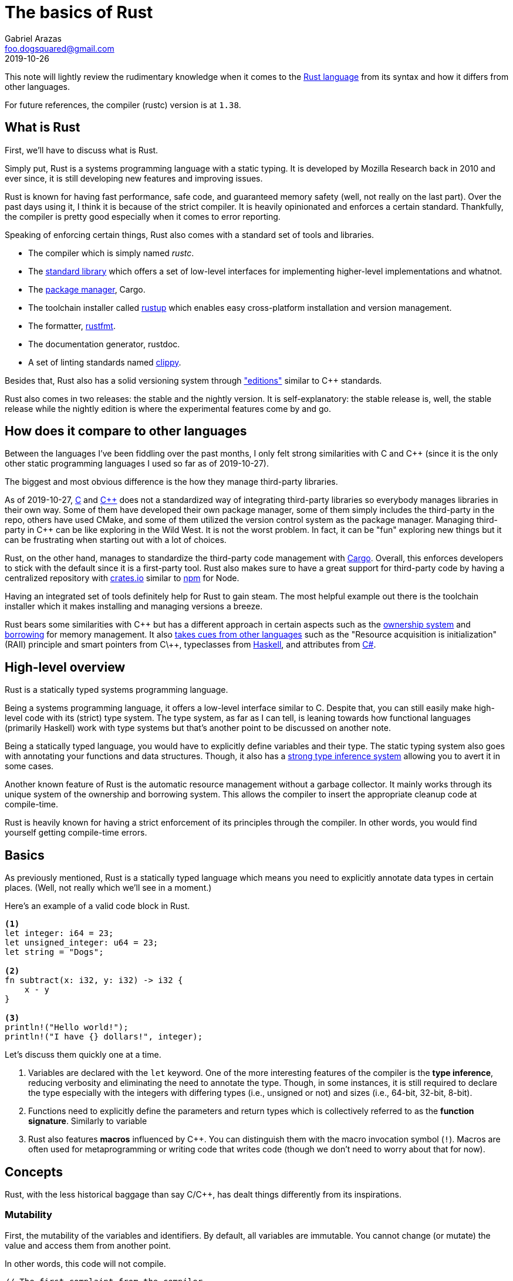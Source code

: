 = The basics of Rust
Gabriel Arazas <foo.dogsquared@gmail.com>
2019-10-26

This note will lightly review the rudimentary knowledge when it comes to the https://www.rust-lang.org/[Rust language] from its syntax and how it differs from other languages. 

For future references, the compiler (rustc) version is at `1.38`. 




== What is Rust 

First, we'll have to discuss what is Rust. 

Simply put, Rust is a systems programming language with a static typing. 
It is developed by Mozilla Research back in 2010 and ever since, it is still developing new features and improving issues. 

Rust is known for having fast performance, safe code, and guaranteed memory safety (well, not really on the last part). 
Over the past days using it, I think it is because of the strict compiler. 
It is heavily opinionated and enforces a certain standard. 
Thankfully, the compiler is pretty good especially when it comes to error reporting. 

Speaking of enforcing certain things, Rust also comes with a standard set of tools and libraries. 

* The compiler which is simply named __rustc__. 
* The https://doc.rust-lang.org/std/index.html[standard library] which offers a set of low-level interfaces for implementing higher-level implementations and whatnot. 
* The https://github.com/rust-lang/cargo[package manager], Cargo. 
* The toolchain installer called https://github.com/rust-lang/rustup.rs[rustup] which enables easy cross-platform installation and version management. 
* The formatter, https://github.com/rust-lang/rustfmt[rustfmt]. 
* The documentation generator, rustdoc. 
* A set of linting standards named https://github.com/rust-lang/rust-clippy[clippy]. 

Besides that, Rust also has a solid versioning system through https://doc.rust-lang.org/nightly/edition-guide/editions/index.html["editions"] similar to C++ standards. 

Rust also comes in two releases: the stable and the nightly version. 
It is self-explanatory: the stable release is, well, the stable release while the nightly edition is where the experimental features come by and go. 




== How does it compare to other languages 

Between the languages I've been fiddling over the past months, I only felt strong similarities with C and C++ (since it is the only other static programming languages I used so far as of 2019-10-27). 

The biggest and most obvious difference is the how they manage third-party libraries. 

As of 2019-10-27, http://www.open-std.org/jtc1/sc22/wg14/[C] and https://isocpp.org/[C+\+] does not a standardized way of integrating third-party libraries so everybody manages libraries in their own way. 
Some of them have developed their own package manager, some of them simply includes the third-party in the repo, others have used CMake, and some of them utilized the version control system as the package manager. 
Managing third-party in C++ can be like exploring in the Wild West. 
It is not the worst problem. 
In fact, it can be "fun" exploring new things but it can be frustrating when starting out with a lot of choices. 

Rust, on the other hand, manages to standardize the third-party code management with https://github.com/rust-lang/cargo[Cargo]. 
Overall, this enforces developers to stick with the default since it is a first-party tool. 
Rust also makes sure to have a great support for third-party code by having a centralized repository with https://crates.io/[crates.io] similar to https://www.npmjs.com/[npm] for Node. 

Having an integrated set of tools definitely help for Rust to gain steam. 
The most helpful example out there is the toolchain installer which it makes installing and managing versions a breeze. 

Rust bears some similarities with C\++ but has a different approach in certain aspects such as the https://doc.rust-lang.org/book/ch04-01-what-is-ownership.html[ownership system] and https://doc.rust-lang.org/book/ch04-02-references-and-borrowing.html[borrowing] for memory management. 
It also https://doc.rust-lang.org/reference/influences.html[takes cues from other languages] such as the "Resource acquisition is initialization" (RAII) principle and smart pointers from C\++, typeclasses from https://www.haskell.org/[Haskell], and attributes from http://sharp.net/[C#]. 




== High-level overview 

Rust is a statically typed systems programming language. 

Being a systems programming language, it offers a low-level interface similar to C. 
Despite that, you can still easily make high-level code with its (strict) type system. 
The type system, as far as I can tell, is leaning towards how functional languages (primarily Haskell) work with type systems but that's another point to be discussed on another note. 

Being a statically typed language, you would have to explicitly define variables and their type. 
The static typing system also goes with annotating your functions and data structures. 
Though, it also has a https://doc.rust-lang.org/rust-by-example/types/inference.html[strong type inference system] allowing you to avert it in some cases. 

Another known feature of Rust is the automatic resource management without a garbage collector. 
It mainly works through its unique system of the ownership and borrowing system. 
This allows the compiler to insert the appropriate cleanup code at compile-time. 

Rust is heavily known for having a strict enforcement of its principles through the compiler. 
In other words, you would find yourself getting compile-time errors. 




== Basics  

As previously mentioned, Rust is a statically typed language which means you need to explicitly annotate data types in certain places. 
(Well, not really which we'll see in a moment.) 

Here's an example of a valid code block in Rust. 

[source, rust]
----
<1>
let integer: i64 = 23;
let unsigned_integer: u64 = 23;
let string = "Dogs";

<2>
fn subtract(x: i32, y: i32) -> i32 {
    x - y
}

<3>
println!("Hello world!");
println!("I have {} dollars!", integer);
----

Let's discuss them quickly one at a time.

<1> Variables are declared with the `let` keyword. 
One of the more interesting features of the compiler is the **type inference**, reducing verbosity and eliminating the need to annotate the type. 
Though, in some instances, it is still required to declare the type especially with the integers with differing types (i.e., unsigned or not) and sizes (i.e., 64-bit, 32-bit, 8-bit). 

<2> Functions need to explicitly define the parameters and return types which is collectively referred to as the **function signature**. 
Similarly to variable 

<3> Rust also features **macros** influenced by C++. 
You can distinguish them with the macro invocation symbol (`!`). 
Macros are often used for metaprogramming or writing code that writes code (though we don't need to worry about that for now). 




== Concepts  

Rust, with the less historical baggage than say C/C++, has dealt things differently from its inspirations. 


=== Mutability 

First, the mutability of the variables and identifiers. 
By default, all variables are immutable. 
You cannot change (or mutate) the value and access them from another point. 

In other words, this code will not compile. 

[source, rust]
----
// The first complaint from the compiler...
// There's more to come... Trust me. :)
let num = 23;
num = 3;
----

In order to pass through the compiler, you have to explicitly annotate that the variable is mutable with the `mut` keyword. 

[source, rust]
----
let mut num = 23;
num = 3;
----

Variables that have internal states (such as structs) cannot be changed by default unless it is mutable. 

[source, rust]
----
struct Point {
    x: i32, 
    y: i32, 
}

// This will cause an error unless you have annotated it to be mutable
let p: Point = Point { x: 2, y: 3 };
p.x = 345;
----


=== Scopes 

Identifiers in Rust have a limited lifetime throughout the program. 
Each of them live in a block scope where they are only valid within a block and goes out of scope when the block is passed through. 

[source, rust]
----
let mut num = 23;
num = 3;

{
    let mut num = 2;
    println!("{}", num);
}

println!("{}", num + 2);

// 2
// 5
----

One of the more important things to know about scopes is Rust allows variables to own resources similarly to C++ (especially if you're familiar with the https://en.wikipedia.org/wiki/Resource_acquisition_is_initialization[RAII concept]) and Rust cleans up the resource once it goes out of scope. 

The way how Rust was able to achieve cleaning up of resources without a garbage collector is through inserting cleanup code at compile time. 
footnote:[You can also customize how it works with the https://doc.rust-lang.org/book/ch15-03-drop.html[`Drop` trait].] 


=== Ownership 

This is the unique central concept of Rust. 

This is pretty much the reason why Rust was able to compile code with memory safety. 

Some languages allow you to make memory unsafe code. 
Two of the more common memory-related issues are https://stackoverflow.com/q/17997228[dangling pointers] and https://stackoverflow.com/q/21057393[double frees]. 
Rust avoids it — though not entirely since you can still write unsafe code — with the ownership system and the strict static analysis of the compiler. 

It will take some time to get used to it especially if you've come from the garbage-collected languages like Python. 

With the ownership system in place, there are some rules to keep in mind. 
Taken out from the https://doc.rust-lang.org/book/title-page.html[official Rust book], here are the listed rules. 

* Each value in Rust has variable called an **owner**. 
* A value can have only one owner at a time. 
* When an owner goes out of scope, the value will be dropped. 

Let's observe it in a practical setting. 
The following code listing is a seemingly valid Rust code. 

[source, rust]
----
let name = String::from("foo-dogsquared");

let a = name;

let b = name;
----

Initial expectations may be that the variables will hold a pointer similarly to C/C++. 
However, if you compile the code, it would cause an error. 

[source, shell]
----
error[E0382]: use of moved value: `name`
   --> src/main.rs:1:13
    |
148 |     let name = String::from("foo-dogsquared");
    |         ---- move occurs because `name` has type `std::string::String`, which does not implement the `Copy` trait
149 |     let a = name;
    |             ---- value moved here
150 |     let b = name;
    |             ^^^^ value used here after move

error: aborting due to previous error
----

Since values can only have one owner at any given time, it can be implied that values **move** from an owner to the next which is exactly what Rust is doing. 
Another interpretation could be get from here is that Rust creates a shallow copy to the assigning variable then invalidates the previous variable. 

By the time that we assign `name` to `a`, the value moved out from `name` to `a` leaving `name` to contain nothing. 
From the point where we want to assign (or move out) the value from `name` to `b`, `name` contains no value anymore hence the error. 

As your hindsight may call, this changes the way how we think and write about our code. 
To make the previous code block to be valid and make the compiler happy, we simply assign `b` from `a` instead of `name`. 

It also affects functions in a similar fashion to assignments. 
Passing variables in a function can move out. 

[source, rust]
----
fn takes_ownership(str: String) {
    println!("{}", str);
}

fn main() {
    let str = String::from("foo-dogsquared");
    
    takes_ownership(str);
    
    println!("{}", str);
}
----

There are multiple ways on how to get around this. 

* The ownership of a value can be transferred simply by returning it within the function. 
The returned value simply moved out of the function. 
* Pass a reference of the owner and **borrow** it instead. 

**References** are a thing in Rust and can be produced with the ampersand (`&`) similar to C/C++. 

As previously mentioned, references passed in functions are borrowed which means no transfer of ownership will take place. 
Another way of thinking borrowing is the real-life example of borrowing: you take an item from its owner then give it back once you're done. 

Similar to variables, references are immutable by default so we cannot modify something that we borrowed. 
To surpass this, we also need to define the reference as mutable with the `mut` keyword. 




== Advanced data design 

Rust offers various way on designing simple and advanced data. 
This include **type aliases**, **enumerations** (enums), **structs**, and **traits** among them. 


=== Type alias 

Type aliases are similar to C and C++ with the `typedef` alias. 
As the words describe itself, type aliases are basically names for a particular type. 
This is mostly used to make the code more readable and less verbose. 

[source, rust]
----
type Kilo = i64;
type Mega = i64;
type Giga = i64;

let bytes: Kilo = 34;
----


=== Enumerations 

Enumerations are similar to C\++: they allow you to set elements to a data set. 
This is more useful for allowing only a limited amount of values. 

[source, rust]
----
enum ColorModel {
    RGB, 
    HSL, 
    Hex, 
    Name, 
}
----

Rust also allows setting a value within an enum variant. 

[source, rust]
----
enum ColorModel {
    RGB(u8, u8, u8), 
    HSL(u8, u8, u8), 
    Hex(String), 
    Name(String), 
}

let rgb = ColorModel::RGB(0, 34, 23);
let hsl = ColorModel::HSL(3, 32, 231);
let hex = ColorModel::Hex(String::from("FFEEFF"));
----


=== Structs 

Structs allow you to structure a bunch of primitive data into one unit of data. 
In other words, it allows you to name certain parts of data. 

However, Rust has various ways to structure your data. 

The first is the https://en.wikipedia.org/wiki/Struct_(C_programming_language)[classic C structs]. 

[source, rust]
----
struct Point {
    x: i32, 
    y: i32, 
}
----

You can also have named tuples and unit structs as well. 

[source, rust]
----
struct ZPoint(i32, i32, i32);

struct Type;
----


=== Traits 

Traits — may be known as interfaces in other languages — enable a way to share methods between different types. 

This is useful for implementing unified set of methods between different abstracts. 
It can also serve the same purpose (though dealt differently) with the conventional inheritance-based abstractions like defining classes and their methods. 

Creating a trait requires the `trait` keyword. 
Let's see an example. 

[source, rust]
----
pub trait Organism {
    fn genus(&self) -> String;
    fn species(&self) -> String;
    fn nomenclature(&self) -> String;
}
----

In order to attach a trait to a type, you just need to declare it similarly with the `impl` keyword and implement the trait methods. 

[source, rust]
----
struct Dog {
    genus: String, 
    species: String, 
    breed, String, 
}

impl Organism for Dog {
    fn genus(&self) -> String {
        self.genus
    }

    fn species(&self) -> String {
        self.species
    }

    fn nomenclature(&self) -> String {
        format!("{} {}", self.genus, self.species)
    }
}
----

Traits can also have no defining methods at all. 

Traits are not only useful for defining shared behaviors, they are also useful for narrowing parameters with unknown type. 

[source, rust]
----
fn create_nomeclature_entry(organism: impl Organism) -> Result<(), Box<dyn std::error::Error>> {
    // insert code here
}
----

In the code listing, the function simply accepts anything with the `Organism` trait. 
Otherwise, it would cause a compile-time error. 




== Conclusion

Unlike the conventional object-oriented languages like C/C++, Java, and Python, Rust has more influence from functional languages like Haskell or OCaml so object-oriented programming is in the sidetracks. 
The capacity to create low-level software with high-level code certainly makes Rust a great tool. 
Learning Rust certainly requires a different mindset and it can take a while before getting used to it (I'm still not getting used to it). 

When you pass the initial hurdle, that's when the party will start with the https://doc.rust-lang.org/nightly/nomicon/[Rustonomicon] and provide more options to create outstanding programs (maybe). 




[appendix]
== Additional readings 

https://learnxinyminutes.com/docs/rust/[Learn Rust in Y Minutes]:: 
A https://learnxinyminutes.com/[Learn X in Y Minutes] entry on the Rust language. 
It can be a good introductory example but I find some of its sections to rush on the topics. 
Also, its introduction is just scratching the surface which is why I recommend to go with the official sources. 

https://www.rust-lang.org/learn[Rust official documentation]:: 
Contains pointers to starting (and some advanced) resources you can start reading into. 
Really, one of the nicest things on Rust is the documentation. 

https://play.rust-lang.org/[Rust playground]:: 
The official Rust playground that can run and compile Rust code online. 
This enables a quick and great way of sampling and sharing of code. 
